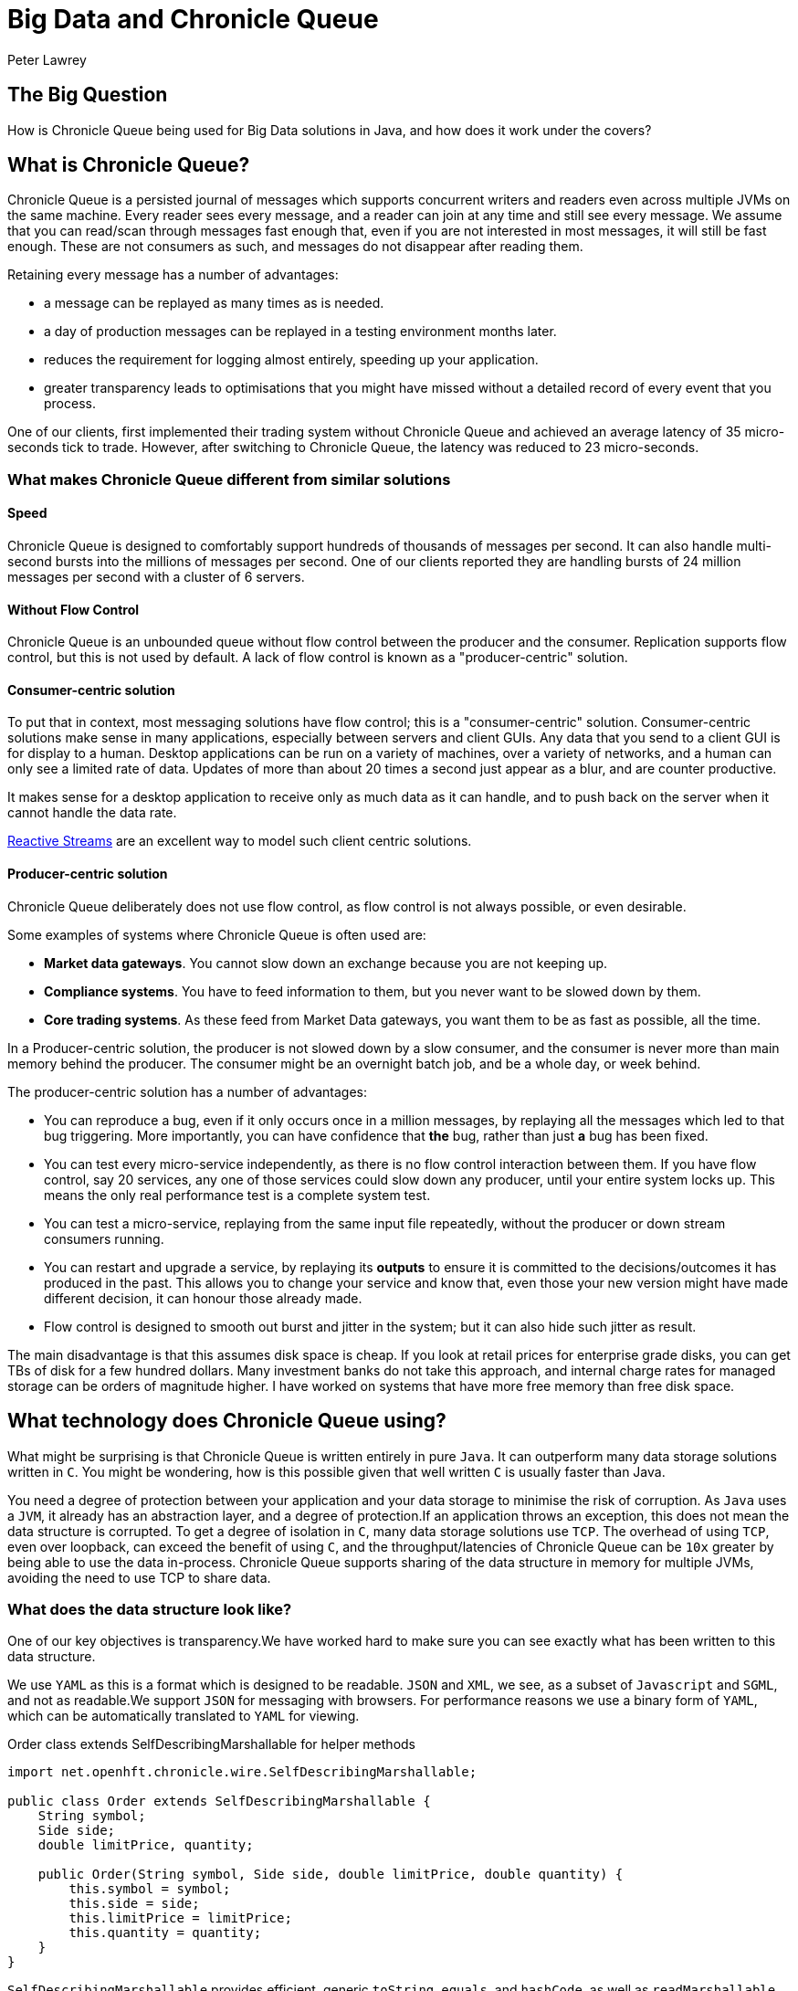 = Big Data and Chronicle Queue
Peter Lawrey

== The Big Question

How is Chronicle Queue being used for Big Data solutions in Java, and how does it work under the covers?

== What is Chronicle Queue?

Chronicle Queue is a persisted journal of messages which supports concurrent writers and readers even across multiple JVMs on the same machine.
Every reader sees every message, and a reader can join at any time and still see every message.
We assume that you can read/scan through messages fast enough that, even if you are not interested in most messages, it will still be fast enough.
These are not consumers as such, and messages do not disappear after reading them.

//removed the link as the web page is not available
//image::http://chronicle.software/wp-content/uploads/2014/07/Chronicle-diagram_005.jpg[align=center]

Retaining every message has a number of advantages:

- a message can be replayed as many times as is needed.
- a day of production messages can be replayed in a testing environment months later.
- reduces the requirement for logging almost entirely, speeding up your application.
- greater transparency leads to optimisations that you might have missed without a detailed record of every event that you process.

One of our clients, first implemented their trading system without Chronicle Queue and achieved an average latency of 35 micro-seconds tick to trade. However, after switching to Chronicle Queue, the latency was reduced to 23 micro-seconds.

=== What makes Chronicle Queue different from similar solutions

==== Speed

Chronicle Queue is designed to comfortably support hundreds of thousands of messages per second.
It can also handle multi-second bursts into the millions of messages per second.
One of our clients reported they are handling bursts of 24 million messages per second with a cluster of 6 servers.

==== Without Flow Control

Chronicle Queue is an unbounded queue without flow control between the producer and the consumer.
Replication supports flow control, but this is not used by default.
A lack of flow control is known as a "producer-centric" solution.

==== Consumer-centric solution

To put that in context, most messaging solutions have flow control; this is a "consumer-centric" solution.
Consumer-centric solutions make sense in many applications, especially between servers and client GUIs.
Any data that you send to a client GUI is for display to a human.
Desktop applications can be run on a variety of machines, over a variety of networks, and a human can only see a limited rate of data.
Updates  of more than about 20 times a second just appear as a blur, and are counter productive.

It makes sense for a desktop application to receive only as much data as it can handle, and to push back on the server when it cannot handle the data rate.

http://www.reactive-streams.org/[Reactive Streams] are an excellent way to model such client centric solutions.

==== Producer-centric solution

Chronicle Queue deliberately does not use flow control, as flow control is not always possible, or even desirable.

Some examples of systems where Chronicle Queue is often used are:

- *Market data gateways*. You cannot slow down an exchange because you are not keeping up.
- *Compliance systems*. You have to feed information to them, but you never want to be slowed down by them.
- *Core trading systems*. As these feed from Market Data gateways, you want them to be as fast as possible, all the time.

In a Producer-centric solution, the producer is not slowed down by a slow consumer, and the consumer is never more than main memory behind the producer. The consumer might be an overnight batch job, and be a whole day, or week behind.

The producer-centric solution has a number of advantages:

- You can reproduce a bug, even if it only occurs once in a million messages, by replaying all the messages which led to that bug triggering. More importantly, you can have confidence that *the* bug, rather than just *a* bug has been fixed.

- You can test every micro-service independently, as there is no flow control interaction between them. If you have flow control, say 20 services, any one of those services could slow down any producer, until your entire system locks up.  This means the only real performance test is a complete system test.

- You can test a micro-service, replaying from the same input file repeatedly, without the producer or down stream consumers running.

- You can restart and upgrade a service, by replaying its *outputs* to ensure it is committed to the decisions/outcomes it has produced in the past.  This allows you to change your service and know that, even those your new version might have made different decision, it can honour those already made.

- Flow control is designed to smooth out burst and jitter in the system; but it can also hide such jitter as result.

The main disadvantage is that this assumes disk space is cheap.  If you look at retail prices for enterprise grade disks, you can get TBs of disk for a few hundred dollars.
Many investment banks do not take this approach, and internal charge rates for managed storage can be orders of magnitude higher.
I have worked on systems that have more free memory than free disk space.

== What technology does Chronicle Queue using?

What might be surprising is that Chronicle Queue is written entirely in pure `Java`.
It can outperform many data storage solutions written in `C`.
You might be wondering, how is this possible given that well written `C` is usually faster than Java.

You need a degree of protection between your application and your data storage to minimise the risk of corruption.
As `Java` uses a `JVM`, it already has an abstraction layer, and a degree of protection.If an application throws an exception, this does not mean the data structure is corrupted.
To get a degree of isolation in `C`, many data storage solutions use `TCP`.
The overhead of using `TCP`, even over loopback, can exceed the benefit of using `C`, and the throughput/latencies of Chronicle Queue can be `10x` greater by being able to use the data in-process.
Chronicle Queue supports sharing of the data structure in memory for multiple JVMs, avoiding the need to use TCP to share data.

=== What does the data structure look like?

One of our key objectives is transparency.We have worked hard to make sure you can see exactly what has been written to this data structure.

We use `YAML` as this is a format which is designed to be readable.
`JSON` and `XML`, we see, as a subset of `Javascript` and `SGML`, and not as readable.We support `JSON` for messaging with browsers.
For performance reasons we use a binary form of `YAML`, which can be automatically translated to `YAML` for viewing.

.Order class extends SelfDescribingMarshallable for helper methods
[source,java]
----
import net.openhft.chronicle.wire.SelfDescribingMarshallable;

public class Order extends SelfDescribingMarshallable {
    String symbol;
    Side side;
    double limitPrice, quantity;

    public Order(String symbol, Side side, double limitPrice, double quantity) {
        this.symbol = symbol;
        this.side = side;
        this.limitPrice = limitPrice;
        this.quantity = quantity;
    }
}
----

`SelfDescribingMarshallable` provides efficient, generic `toString`, `equals`, and `hashCode`, as well as  `readMarshallable` and `writeMarshallable` for serialisation.
If you cannot extend this class, you can implement the `Marshallable` interface.

.Dump of a queue in a unit test
[source,java]
----
File dir = new File(OS.getTarget() + "/deleteme-" + Time.uniqueId());
try (ChronicleQueue queue = ChronicleQueue.singleBuilder(dir).build()) {
    ExcerptAppender appender = queue.acquireAppender();
    appender.writeDocument(new Order("Symbol", Side.Buy, 1.2345, 1e6)); // <1>
    appender.writeDocument(w -> w.write("newOrder").object(new Order("Symbol2", Side.Sell, 2.999, 10e6))); // <2>
   // System.out.print(queue.dump());
}
----
<1> Written as `keys` and `values`.
<2> Written as a command message with a "typed" payload.

In a real unit test we would do an `assertEquals(expectedString, queue.dump());`

.Dump of the queue as YAML
[source, yaml]
----
--- !!meta-data #binary
header: !SCQStore {
  wireType: !WireType BINARY,
  writePosition: 413,
  roll: !SCQSRoll {
    length: !int 86400000,
    format: yyyyMMdd,
    epoch: 0
  },
  indexing: !SCQSIndexing {
    indexCount: !short 16384,
    indexSpacing: 16,
    index2Index: 0,
    lastIndex: 0
  },
  lastAcknowledgedIndexReplicated: 0
}
# position: 268
--- !!data #binary
symbol: Symbol
side: Buy
limitPrice: 1.2345
quantity: 1000000.0
# position: 329
--- !!data #binary
newOrder: !Order {
  symbol: Symbol2,
  side: Sell,
  limitPrice: 2.999,
  quantity: 10000000.0
}
...
# 83885663 bytes remaining
----

You will note that `YAML` supports `typed data`, `enumerated values`, `comments`, and message `start` and `end` markers.

=== Append-only data structure

Chronicle Queue is design for sequential writes and reads.  It also supports random access, and updates in-place. Although you cannot change the size of an existing entry, you can pad an entry for future use.

This append-only structure is more efficient for passing data between threads using the `CPU L2 cache` coherence bus, It can also be faster than attempting to pass an object between threads, as it avoids random access which can be
common in `Java` objects where there can be a lot of reference chasing.

It is also more efficient for persistence to disk; HDD and SSD are much more efficient when being accessed sequentially.

The append-only structure makes replication much simpler as well.

=== Unbounded memory mapped files

Chronicle Queue is built on a class called `MappedBytes` in `Chronicle-Bytes`.
This visualises the file to act as an unbounded array of bytes mapped to a file.
As you append data, it will add memory mappings transparently. The file grows as you write more data.

The key benefit of using memory-mapped files, is that you are no longer limited by the size of your `JVM`, or even the size of your main memory.  You are only limited by the amount of disk space you have. If you want to load `100` TB into a `JVM` for replay the operating system does all the heavy lifting for you.

Another benefit of using a memory-mapped file is the ability to bind a portion of memory to an object.
The key attributes in the header are bound when first loading, and after that they work like a normal object, updating off-heap memory and the file in a thread-safe manner.
You can perform operations like `compareAndSet`, `atomic add`, or `set max value` (a set which only ever increases the value).
As the data access is thread-safe, it can be shared between threads, or processes, as fast as the time it takes for an L2 cache miss; up to `25` nano-seconds.

=== The data structure in more detail

Each record is a "Size Prefixed Blob", where the first four bytes contain a `30` bit length of the message. The top two bits are used to record:

 - whether this message is user-data, or meta-data required to support the queue itself,
 - a bit to flag whether the message is complete or not.

When the message is not complete, it cannot be read.  However, if the length is known, a writer can skip such messages, and attempt to write after it.

For example:

`Thread1` is in the middle of writing a message, but it knows the message length; it can write `4` bytes which indicate the length.

`Thread2` can see that there will be a message, and skip over it looking for a place to write.

In this way, multiple threads can be writing to the queue concurrently.
Any message which is detected as bad (for example, the thread died), can be marked as meta-data and skipped by the reader.

There is a special value ("poison pill" value), which indicates the file has been rolled. This ensures that all writers and readers roll at the same point, in a timely manner.

*Header example*:

[source, yaml]
----
--- !!meta-data #binary # <1>
header: !SCQStore { # <2>
  wireType: !WireType BINARY,
  writePosition: 413, # <3>
  roll: !SCQSRoll { # <4>
    length: !int 86400000,
    format: yyyyMMdd,
    epoch: 0
  },
  indexing: !SCQSIndexing { # <5>
    indexCount: !short 16384,
    indexSpacing: 16,
    index2Index: 0,
    lastIndex: 0
  },
  lastAcknowledgedIndexReplicated: 0 # <6>
}
----
<1> First message is meta-data written in binary
<2> Type of header is aliased as the name `SCQStore`.
<3> `writePosition` is the first bound value. It is the highest known byte which has been written to, and is updated atomically.
<4> Roll cycle is daily.
<5> This class controls how it will be indexed on-demand.  This adds meta-data entries for indexed lookup.
<6> Highest message index which was acknowledged by a replica.

For us a key feature of Chronicle Queue is not just how the data structure is arranged, but also how transparently this binary data structure can be inspected.

NOTE: The `SCQStore` "bootstraps" the queue itself.  If you provided another, custom implementation, the queue could behave as you wish, provided it support the same interface.  The rolling and indexing strategies can also be customized.

If we look at the last message, you can see the message type, the type of the payload, and the value of all the fields.

[source, java]
----
--- !!data #binary
newOrder: !Order {
  symbol: Symbol2,
  side: Sell,
  limitPrice: 2.999,
  quantity: 10000000.0
}
----

=== How do we reduce garbage?

For the most latency-sensitive systems, you may want to keep your allocation rate to below `300` KB/s.
At this rate you will produce less than `24` GB of garbage a day, and
if your `Eden space` is larger than this, you can run all day without a minor collection.  A GC is something that you can do as an overnight maintainence task.
Reduce your garbage-per-day to less than `5` GB, and you might be able to run all week without a GC.

We have a number of strategies to minimise garbage; the key one being that we translate directly between on-heap and native memory without intermediate temporary objects.

We use object pools where appropriate, and we support reading into mutable objects.

For text data we support both a `String` pool and reading to/from `StringBuilder`.

'''
<<../README.adoc#,Back to ReadMe>>
